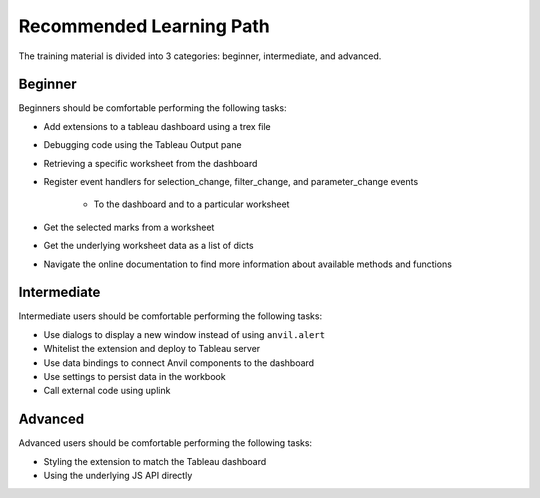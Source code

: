 .. raw:: html

   <style>
        .tut-btn {
            font-size: .8em;
        }
   </style>

.. index::
	Beginner Lesson

Recommended Learning Path
=========================

The training material is divided into 3 categories: beginner, intermediate, and advanced.

Beginner
--------

.. button-link:: tutorials/chat-extension/0-main-page.html
    :ref-type: doc
    :color: primary
    :shadow:
    :class: tut-btn

    Recommended Tutorial: Chat

Beginners should be comfortable performing the following tasks:

- Add extensions to a tableau dashboard using a trex file
- Debugging code using the Tableau Output pane
- Retrieving a specific worksheet from the dashboard
- Register event handlers for selection_change, filter_change, and parameter_change events

    - To the dashboard and to a particular worksheet

- Get the selected marks from a worksheet
- Get the underlying worksheet data as a list of dicts
- Navigate the online documentation to find more information about available methods and functions

Intermediate
------------

.. button-link:: tutorials/value-override/index.html
    :ref-type: doc
    :color: primary
    :shadow:
    :class: tut-btn

    Recommended Tutorial: Value Override

.. button-link:: tutorials/salesforce/index.html
    :ref-type: doc
    :color: primary
    :shadow:
    :class: tut-btn

    Recommended Tutorial: Salesforce Writeback

Intermediate users should be comfortable performing the following tasks:

- Use dialogs to display a new window instead of using ``anvil.alert``
- Whitelist the extension and deploy to Tableau server
- Use data bindings to connect Anvil components to the dashboard
- Use settings to persist data in the workbook
- Call external code using uplink

Advanced
--------

.. button-link:: guides/js_api.html
    :ref-type: doc
    :color: primary
    :shadow:
    :class: tut-btn

    Recommended Resource: Accessing the underlying JS API

Advanced users should be comfortable performing the following tasks:

- Styling the extension to match the Tableau dashboard
- Using the underlying JS API directly
